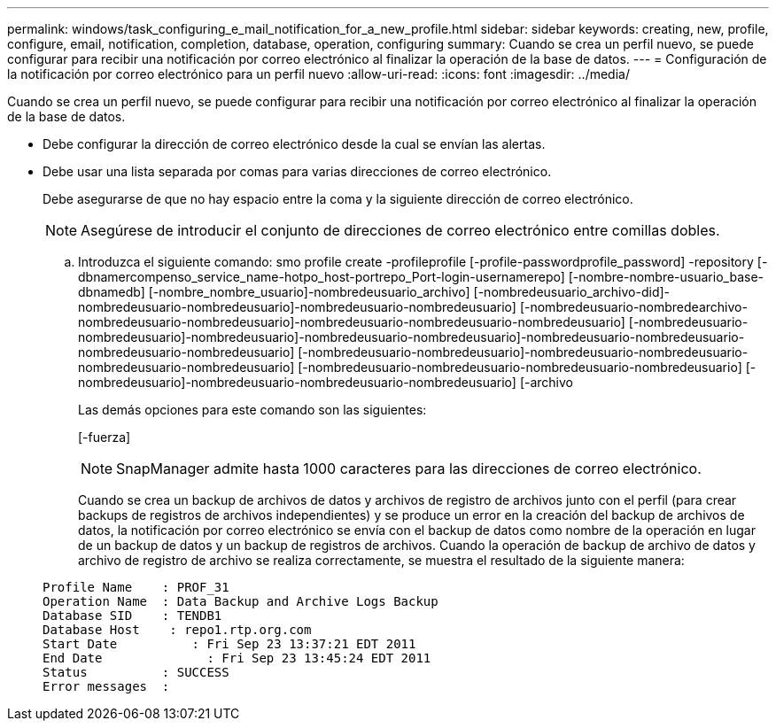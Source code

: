 ---
permalink: windows/task_configuring_e_mail_notification_for_a_new_profile.html 
sidebar: sidebar 
keywords: creating, new, profile, configure, email, notification, completion, database, operation, configuring 
summary: Cuando se crea un perfil nuevo, se puede configurar para recibir una notificación por correo electrónico al finalizar la operación de la base de datos. 
---
= Configuración de la notificación por correo electrónico para un perfil nuevo
:allow-uri-read: 
:icons: font
:imagesdir: ../media/


[role="lead"]
Cuando se crea un perfil nuevo, se puede configurar para recibir una notificación por correo electrónico al finalizar la operación de la base de datos.

* Debe configurar la dirección de correo electrónico desde la cual se envían las alertas.
* Debe usar una lista separada por comas para varias direcciones de correo electrónico.
+
Debe asegurarse de que no hay espacio entre la coma y la siguiente dirección de correo electrónico.

+

NOTE: Asegúrese de introducir el conjunto de direcciones de correo electrónico entre comillas dobles.

+
.. Introduzca el siguiente comando: smo profile create -profileprofile [-profile-passwordprofile_password] -repository [-dbnamercompenso_service_name-hotpo_host-portrepo_Port-login-usernamerepo] [-nombre-nombre-usuario_base-dbnamedb] [-nombre_nombre_usuario]-nombredeusuario_archivo] [-nombredeusuario_archivo-did]-nombredeusuario-nombredeusuario]-nombredeusuario-nombredeusuario] [-nombredeusuario-nombredearchivo-nombredeusuario-nombredeusuario]-nombredeusuario-nombredeusuario-nombredeusuario] [-nombredeusuario-nombredeusuario]-nombredeusuario]-nombredeusuario-nombredeusuario]-nombredeusuario-nombredeusuario-nombredeusuario-nombredeusuario] [-nombredeusuario-nombredeusuario]-nombredeusuario-nombredeusuario-nombredeusuario-nombredeusuario] [-nombredeusuario-nombredeusuario-nombredeusuario-nombredeusuario] [-nombredeusuario]-nombredeusuario-nombredeusuario-nombredeusuario] [-archivo
+
Las demás opciones para este comando son las siguientes:

+
[-fuerza]

+

NOTE: SnapManager admite hasta 1000 caracteres para las direcciones de correo electrónico.

+
Cuando se crea un backup de archivos de datos y archivos de registro de archivos junto con el perfil (para crear backups de registros de archivos independientes) y se produce un error en la creación del backup de archivos de datos, la notificación por correo electrónico se envía con el backup de datos como nombre de la operación en lugar de un backup de datos y un backup de registros de archivos. Cuando la operación de backup de archivo de datos y archivo de registro de archivo se realiza correctamente, se muestra el resultado de la siguiente manera:

+
[listing]
----

Profile Name    : PROF_31
Operation Name 	: Data Backup and Archive Logs Backup
Database SID   	: TENDB1
Database Host 	 : repo1.rtp.org.com
Start Date 	    : Fri Sep 23 13:37:21 EDT 2011
End Date 	      : Fri Sep 23 13:45:24 EDT 2011
Status 	        : SUCCESS
Error messages 	:
----



